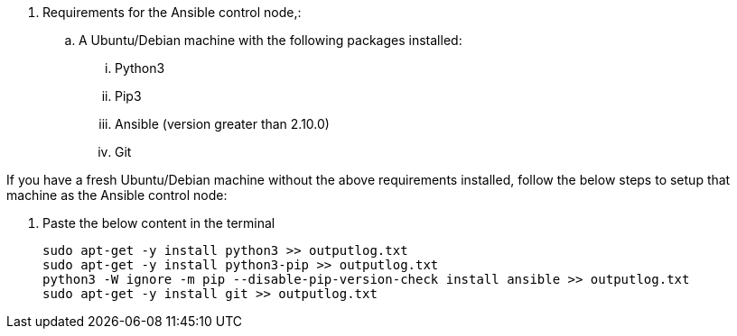 // tag::steps[]

. Requirements for the Ansible control node,:
.. A Ubuntu/Debian machine with the following packages installed:
... Python3
... Pip3
... Ansible (version greater than 2.10.0)
... Git

If you have a fresh Ubuntu/Debian machine without the above requirements installed, follow the below steps to setup that machine as the Ansible control node:

. Paste the below content in the terminal
[source, cli]
sudo apt-get -y install python3 >> outputlog.txt
sudo apt-get -y install python3-pip >> outputlog.txt
python3 -W ignore -m pip --disable-pip-version-check install ansible >> outputlog.txt
sudo apt-get -y install git >> outputlog.txt

// end::steps[]
